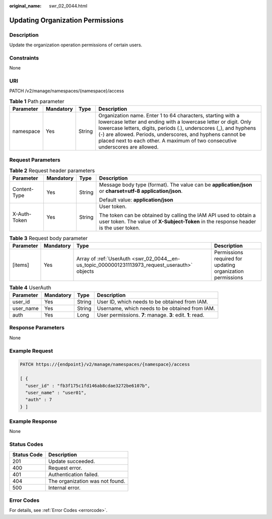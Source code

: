 :original_name: swr_02_0044.html

.. _swr_02_0044:

Updating Organization Permissions
=================================

Description
-----------

Update the organization operation permissions of certain users.

Constraints
-----------

None

URI
---

PATCH /v2/manage/namespaces/{namespace}/access

.. table:: **Table 1** Path parameter

   +-----------+-----------+--------+----------------------------------------------------------------------------------------------------------------------------------------------------------------------------------------------------------------------------------------------------------------------------------------------------------------------------------------------------+
   | Parameter | Mandatory | Type   | Description                                                                                                                                                                                                                                                                                                                                        |
   +===========+===========+========+====================================================================================================================================================================================================================================================================================================================================================+
   | namespace | Yes       | String | Organization name. Enter 1 to 64 characters, starting with a lowercase letter and ending with a lowercase letter or digit. Only lowercase letters, digits, periods (.), underscores (_), and hyphens (-) are allowed. Periods, underscores, and hyphens cannot be placed next to each other. A maximum of two consecutive underscores are allowed. |
   +-----------+-----------+--------+----------------------------------------------------------------------------------------------------------------------------------------------------------------------------------------------------------------------------------------------------------------------------------------------------------------------------------------------------+

Request Parameters
------------------

.. table:: **Table 2** Request header parameters

   +-----------------+-----------------+-----------------+----------------------------------------------------------------------------------------------------------------------------------------------------------+
   | Parameter       | Mandatory       | Type            | Description                                                                                                                                              |
   +=================+=================+=================+==========================================================================================================================================================+
   | Content-Type    | Yes             | String          | Message body type (format). The value can be **application/json** or **charset=utf-8 application/json**.                                                 |
   |                 |                 |                 |                                                                                                                                                          |
   |                 |                 |                 | Default value: **application/json**                                                                                                                      |
   +-----------------+-----------------+-----------------+----------------------------------------------------------------------------------------------------------------------------------------------------------+
   | X-Auth-Token    | Yes             | String          | User token.                                                                                                                                              |
   |                 |                 |                 |                                                                                                                                                          |
   |                 |                 |                 | The token can be obtained by calling the IAM API used to obtain a user token. The value of **X-Subject-Token** in the response header is the user token. |
   +-----------------+-----------------+-----------------+----------------------------------------------------------------------------------------------------------------------------------------------------------+

.. table:: **Table 3** Request body parameter

   +-----------+-----------+-----------------------------------------------------------------------------------------------+------------------------------------------------------------+
   | Parameter | Mandatory | Type                                                                                          | Description                                                |
   +===========+===========+===============================================================================================+============================================================+
   | [items]   | Yes       | Array of :ref:`UserAuth <swr_02_0044__en-us_topic_0000001231113973_request_userauth>` objects | Permissions required for updating organization permissions |
   +-----------+-----------+-----------------------------------------------------------------------------------------------+------------------------------------------------------------+

.. _swr_02_0044__en-us_topic_0000001231113973_request_userauth:

.. table:: **Table 4** UserAuth

   +-----------+-----------+--------+------------------------------------------------------------+
   | Parameter | Mandatory | Type   | Description                                                |
   +===========+===========+========+============================================================+
   | user_id   | Yes       | String | User ID, which needs to be obtained from IAM.              |
   +-----------+-----------+--------+------------------------------------------------------------+
   | user_name | Yes       | String | Username, which needs to be obtained from IAM.             |
   +-----------+-----------+--------+------------------------------------------------------------+
   | auth      | Yes       | Long   | User permissions. **7**: manage. **3**: edit. **1**: read. |
   +-----------+-----------+--------+------------------------------------------------------------+

Response Parameters
-------------------

None

Example Request
---------------

.. code-block::

   PATCH https://{endpoint}/v2/manage/namespaces/{namespace}/access

   [ {
     "user_id" : "fb3f175c1fd146ab8cdae3272be6107b",
     "user_name" : "user01",
     "auth" : 7
   } ]

Example Response
----------------

None

Status Codes
------------

=========== ===============================
Status Code Description
=========== ===============================
201         Update succeeded.
400         Request error.
401         Authentication failed.
404         The organization was not found.
500         Internal error.
=========== ===============================

Error Codes
-----------

For details, see :ref:`Error Codes <errorcode>`.
